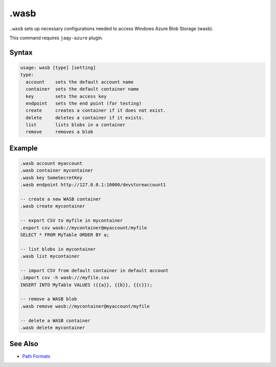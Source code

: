 .wasb
-----

``.wasb`` sets up necessary configurations needed to access Windows Azure
Blob Storage (wasb).

This command requires ``jaqy-azure`` plugin.

Syntax
~~~~~~

.. code-block:: text

	usage: wasb [type] [setting]
	type:
	  account    sets the default account name
	  container  sets the default container name
	  key        sets the access key
	  endpoint   sets the end point (for testing)
	  create     creates a container if it does not exist.
	  delete     deletes a container if it exists.
	  list       lists blobs in a container
	  remove     removes a blob

Example
~~~~~~~

.. code-block:: text

	.wasb account myaccount
	.wasb container mycontainer
	.wasb key SomeSecretKey
	.wasb endpoint http://127.0.0.1:10000/devstoreaccount1

	-- create a new WASB container
	.wasb create mycontainer

	-- export CSV to myfile in mycontainer
	.export csv wasb://mycontainer@myaccount/myfile
	SELECT * FROM MyTable ORDER BY a;

	-- list blobs in mycontainer
	.wasb list mycontainer

	-- import CSV from default container in default account
	.import csv -h wasb:///myfile.csv
	INSERT INTO MyTable VALUES ({{a}}, {{b}}, {{c}});

	-- remove a WASB blob
	.wasb remove wasb://mycontainer@myaccount/myfile

	-- delete a WASB container
	.wasb delete mycontainer

See Also
~~~~~~~~

* `Path Formats <../path.html>`__
